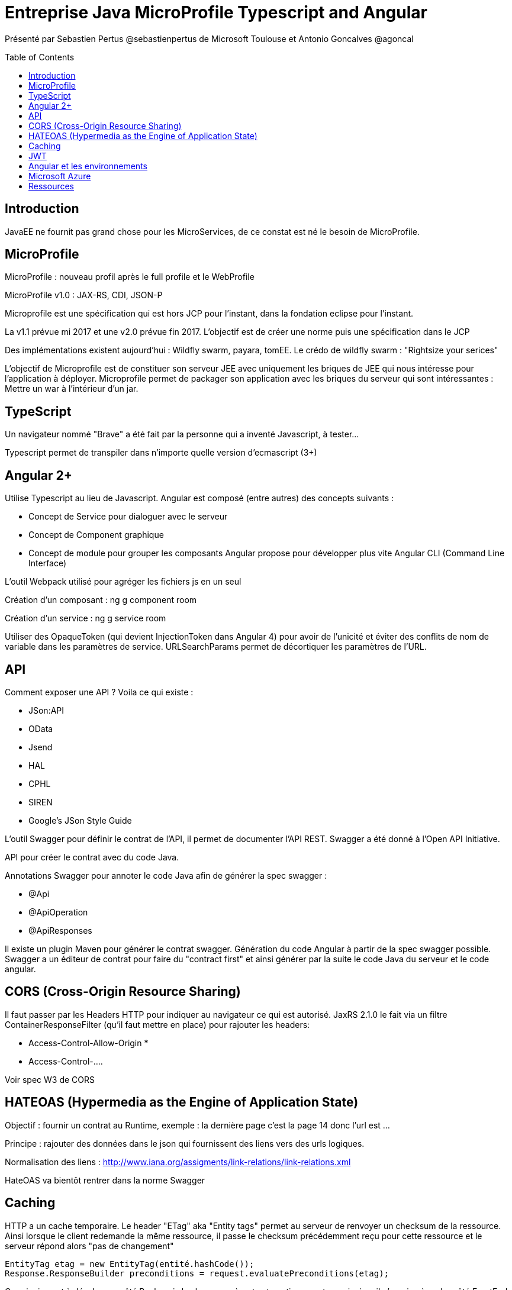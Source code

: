 = Entreprise Java MicroProfile Typescript and Angular
:toc:
:toclevels: 3
:toc-placement: preamble
:lb: pass:[<br> +]
:imagesdir: images
:icons: font
:source-highlighter: highlightjs

Présenté par Sebastien Pertus @sebastienpertus de Microsoft Toulouse et Antonio Goncalves @agoncal

== Introduction
JavaEE ne fournit pas grand chose pour les MicroServices, de ce constat est né le besoin de MicroProfile.

== MicroProfile
MicroProfile : nouveau profil après le full profile et le WebProfile

MicroProfile v1.0 : JAX-RS, CDI, JSON-P

Microprofile est une spécification qui est hors JCP pour l'instant, dans la fondation eclipse pour l'instant.

La v1.1 prévue mi 2017 et une v2.0 prévue fin 2017.
L'objectif est de créer une norme puis une spécification dans le JCP

Des implémentations existent aujourd'hui : Wildfly swarm, payara, tomEE. Le crédo de wildfly swarm : "Rightsize your serices"

L'objectif de Microprofile est de constituer son serveur JEE avec uniquement les briques de JEE qui nous intéresse pour l'application à déployer.
Microprofile permet de packager son application avec les briques du serveur qui sont intéressantes : Mettre un war à l'intérieur d'un jar.

== TypeScript
Un navigateur nommé "Brave" a été fait par la personne qui a inventé Javascript, à tester...

Typescript permet de transpiler dans n'importe quelle version d'ecmascript (3+)

== Angular 2+
Utilise Typescript au lieu de Javascript.
Angular est composé (entre autres) des concepts suivants :

* Concept de Service pour dialoguer avec le serveur
* Concept de Component graphique
* Concept de module pour grouper les composants
Angular propose pour développer plus vite Angular CLI (Command Line Interface)

L'outil Webpack utilisé pour agréger les fichiers js en un seul

Création d'un composant :
ng g component room

Création d'un service :
ng g service room

Utiliser des OpaqueToken (qui devient InjectionToken dans Angular 4) pour avoir de l'unicité et éviter des conflits de nom de variable dans les paramètres de service.
URLSearchParams permet de décortiquer les paramètres de l'URL.

== API
Comment exposer une API ? Voila ce qui existe :

* JSon:API
* OData
* Jsend
* HAL
* CPHL
* SIREN
* Google's JSon Style Guide

L'outil Swagger pour définir le contrat de l'API, il permet de documenter l'API REST.
Swagger a été donné à l'Open API Initiative.

API pour créer le contrat avec du code Java.

Annotations Swagger pour annoter le code Java afin de générer la spec swagger :

* @Api
* @ApiOperation
* @ApiResponses

Il existe un plugin Maven pour générer le contrat swagger.
Génération du code Angular à partir de la spec swagger possible.
Swagger a un éditeur de contrat pour faire du "contract first" et ainsi générer par la suite le code Java du serveur et le code angular.

== CORS (Cross-Origin Resource Sharing)
Il faut passer par les Headers HTTP pour indiquer au navigateur ce qui est autorisé.
JaxRS 2.1.0 le fait via un filtre ContainerResponseFilter (qu'il faut mettre en place) pour rajouter les headers:

 * Access-Control-Allow-Origin *
 * Access-Control-....

Voir spec W3 de CORS

== HATEOAS (Hypermedia as the Engine of Application State)
Objectif : fournir un contrat au Runtime, exemple : la dernière page c'est la page 14 donc l'url est ...

Principe : rajouter des données dans le json qui fournissent des liens vers des urls logiques.

Normalisation des liens : http://www.iana.org/assigments/link-relations/link-relations.xml

HateOAS va bientôt rentrer dans la norme Swagger

== Caching
HTTP a un cache temporaire.
Le header "ETag" aka "Entity tags" permet au serveur de renvoyer un checksum de la ressource.
Ainsi lorsque le client redemande la même ressource, il passe le checksum précédemment reçu pour cette ressource et le serveur répond alors "pas de changement"
----
EntityTag etag = new EntityTag(entité.hashCode());
Response.ResponseBuilder preconditions = request.evaluatePreconditions(etag);
----
Ce principe est à développer côté Back mais les browser gèrent automatiquement ce principe, il n'y a rien à coder côté FrontEnd.

== JWT
Json Web Token : token léger en base64 et passé à chaque requête.
Il faut utiliser OAuth 2 pour ne pas avoir le mot de passe passé en clair.
Dans Angular, utiliser CanActivate pour placer une "garde" avant l'affichage d'une page qui est sécurisée

== Angular et les environnements
Angular CLI crée des environnements permettant de switcher les variables entre production/intégration/dev/...
Une variable "environnement" est alors présente dans le code et on a accès à ses propriétés.
Lorsqu'on lance le serveur avec "ng serve -prod" l'environnement cible est la prod, donc le fichier environnement.prod.ts sera chargé pour l'environnement.

ng build : construit l'application pour être déployée dans un Apache par exemple

ng build -prod : pour la prod

== Microsoft Azure
Image docker : on peut dialoguer avec le port 2375 en branchant le daemon local de docker-compose sur ce port pour qu'il dialogue avec le docker distant

== Ressources
Traefik : reverse proxy

Source du code du talk :
https://github.com/agoncal
https://github.com/Mimetis/UniversityDevoxx